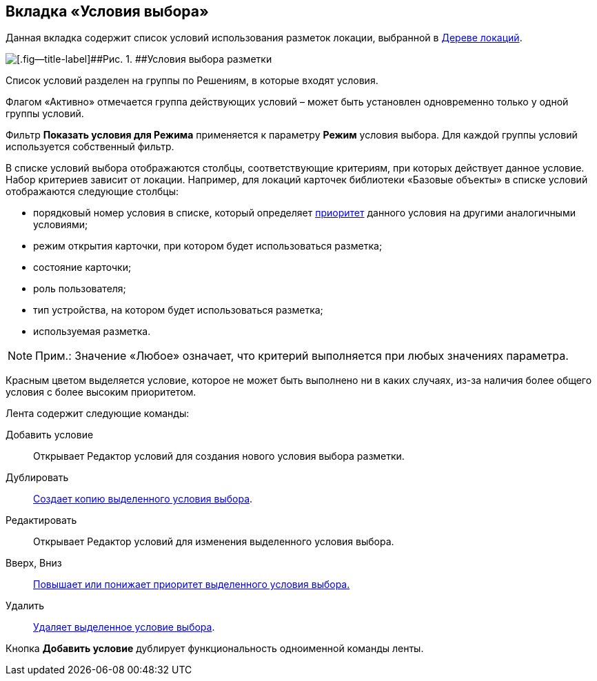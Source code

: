 
== Вкладка «Условия выбора»

Данная вкладка содержит список условий использования разметок локации, выбранной в xref:designerlayouts_locations.adoc[Дереве локаций].

image::dl_ui_conditionslist.png[[.fig--title-label]##Рис. 1. ##Условия выбора разметки]

Список условий разделен на группы по Решениям, в которые входят условия.

Флагом «Активно» отмечается группа действующих условий – может быть установлен одновременно только у одной группы условий.

Фильтр [.ph .uicontrol]*Показать условия для Режима* применяется к параметру [.ph .uicontrol]*Режим* условия выбора. Для каждой группы условий используется собственный фильтр.

В списке условий выбора отображаются столбцы, соответствующие критериям, при которых действует данное условие. Набор критериев зависит от локации. Например, для локаций карточек библиотеки «Базовые объекты» в списке условий отображаются следующие столбцы:

* порядковый номер условия в списке, который определяет xref:sc_conditions.adoc#concept_znr_v3z_gx__condition_priority[приоритет] данного условия на другими аналогичными условиями;
* режим открытия карточки, при котором будет использоваться разметка;
* состояние карточки;
* роль пользователя;
* тип устройства, на котором будет использоваться разметка;
* используемая разметка.

[NOTE]
====
[.note__title]#Прим.:# Значение «Любое» означает, что критерий выполняется при любых значениях параметра.
====

Красным цветом выделяется условие, которое не может быть выполнено ни в каких случаях, из-за наличия более общего условия с более высоким приоритетом.

Лента содержит следующие команды:

Добавить условие::
  Открывает Редактор условий для создания нового условия выбора разметки.
Дублировать::
  xref:sc_conditiondublicate.adoc[Создает копию выделенного условия выбора].
Редактировать::
  Открывает Редактор условий для изменения выделенного условия выбора.
Вверх, Вниз::
  xref:scenarios_movecondition.adoc[Повышает или понижает приоритет выделенного условия выбора.]
Удалить::
  xref:sc_conditions.adoc[Удаляет выделенное условие выбора].

Кнопка [.ph .uicontrol]*Добавить условие* дублирует функциональность одноименной команды ленты.

